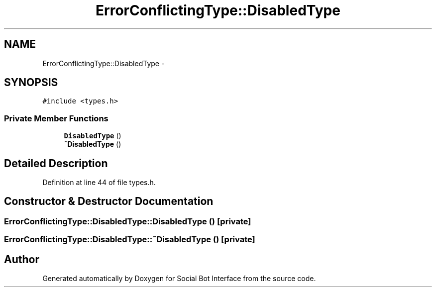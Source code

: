 .TH "ErrorConflictingType::DisabledType" 3 "Mon Jun 23 2014" "Version 0.1" "Social Bot Interface" \" -*- nroff -*-
.ad l
.nh
.SH NAME
ErrorConflictingType::DisabledType \- 
.SH SYNOPSIS
.br
.PP
.PP
\fC#include <types\&.h>\fP
.SS "Private Member Functions"

.in +1c
.ti -1c
.RI "\fBDisabledType\fP ()"
.br
.ti -1c
.RI "\fB~DisabledType\fP ()"
.br
.in -1c
.SH "Detailed Description"
.PP 
Definition at line 44 of file types\&.h\&.
.SH "Constructor & Destructor Documentation"
.PP 
.SS "ErrorConflictingType::DisabledType::DisabledType ()\fC [private]\fP"

.SS "ErrorConflictingType::DisabledType::~DisabledType ()\fC [private]\fP"


.SH "Author"
.PP 
Generated automatically by Doxygen for Social Bot Interface from the source code\&.

